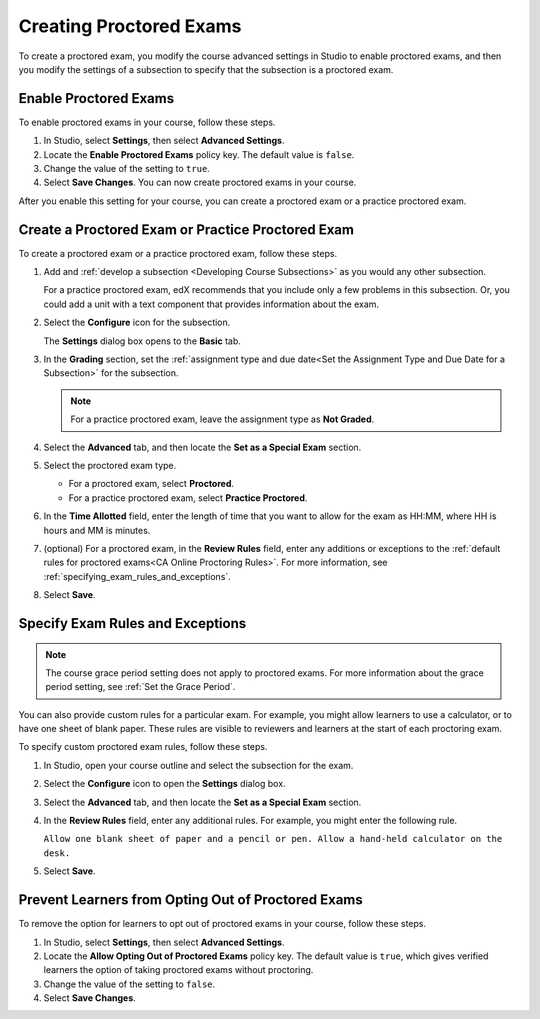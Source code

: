 .. _Enabling Proctored Exams:

########################################
Creating Proctored Exams
########################################

To create a proctored exam, you modify the course advanced settings in Studio
to enable proctored exams, and then you modify the settings of a subsection to
specify that the subsection is a proctored exam.

**********************
Enable Proctored Exams
**********************


To enable proctored exams in your course, follow these steps.

#. In Studio, select **Settings**, then select **Advanced Settings**.

#. Locate the **Enable Proctored Exams** policy key. The default value is
   ``false``.

#. Change the value of the setting to ``true``.

#. Select **Save Changes**. You can now create proctored exams in your course.

After you enable this setting for your course, you can create a proctored exam
or a practice proctored exam.


.. _Create a Proctored Exam:

**************************************************
Create a Proctored Exam or Practice Proctored Exam
**************************************************

To create a proctored exam or a practice proctored exam, follow these steps.

.. only:: Partners

  .. note::
    Practice proctored exams are visible to all learners, regardless of
    enrollment track.

#. Add and :ref:`develop a subsection <Developing Course Subsections>` as you
   would any other subsection.

   For a practice proctored exam, edX recommends that you include only a few
   problems in this subsection. Or, you could add a unit with a text component
   that provides information about the exam.

#. Select the **Configure** icon for the subsection.

   .. image:: ../../../../shared/images/subsections-settings-icon.png
    :alt: A subsection in the course outline with the configure icon indicated.
    :width: 400

   The **Settings** dialog box opens to the **Basic** tab.

#. In the **Grading** section, set the :ref:`assignment type and due date<Set
   the Assignment Type and Due Date for a Subsection>` for the subsection.

   .. note::
    For a practice proctored exam, leave the assignment type as **Not Graded**.

#. Select the **Advanced** tab, and then locate the **Set as a Special Exam**
   section.

#. Select the proctored exam type.

   * For a proctored exam, select **Proctored**.
   * For a practice proctored exam, select **Practice Proctored**.

#. In the **Time Allotted** field, enter the length of time that you want
   to allow for the exam as HH:MM, where HH is hours and MM is minutes.

#. (optional) For a proctored exam, in the **Review Rules** field, enter any
   additions or exceptions to the :ref:`default rules for proctored exams<CA
   Online Proctoring Rules>`. For more information, see
   :ref:`specifying_exam_rules_and_exceptions`.

#. Select **Save**.

.. _specifying_exam_rules_and_exceptions:

**************************************
Specify Exam Rules and Exceptions
**************************************

.. only:: Partners

  By default, reviewers evaluate exam attempts according to a standard set of
  :ref:`online proctoring rules <CA Online Proctoring Rules>` that the
  proctoring service has provided.

.. only:: Open_edX

  The rules for proctoring exams vary according to the proctoring service that
  you or your organization has chosen. However, the :ref:`online proctoring
  rules <CA Online Proctoring Rules>` that this guide lists are common to many
  proctoring services.

.. note::
  The course grace period setting does not apply to proctored exams. For more
  information about the grace period setting, see :ref:`Set the Grace Period`.

You can also provide custom rules for a particular exam. For example, you might
allow learners to use a calculator, or to have one sheet of blank paper. These
rules are visible to reviewers and learners at the start of each proctoring
exam.

To specify custom proctored exam rules, follow these steps.

.. only:: Partners

  .. note::

    Your additional rules must be clear, specific, and easy to understand so
    that reviewers do not incorrectly review a learner’s exam. Use simple
    sentences and words for a global English speaking audience.

#. In Studio, open your course outline and select the subsection for the exam.

#. Select the **Configure** icon to open the **Settings** dialog box.

#. Select the **Advanced** tab, and then locate the **Set as a Special Exam**
   section.

#. In the **Review Rules** field, enter any additional rules. For example, you
   might enter the following rule.

   ``Allow one blank sheet of paper and a pencil or pen. Allow a hand-held
   calculator on the desk.``

#. Select **Save**.



.. _Allow Opting Out of Proctored Exams:

***************************************************
Prevent Learners from Opting Out of Proctored Exams
***************************************************

.. only:: Partners

  When a proctored exam opens, by default, verified learners have an option to
  take the exam without proctoring, and acknowledge that this option makes them
  ineligible for course credit.

  If you do not want to allow verified learners to take proctored exams without
  proctoring, you can change a setting on the **Advanced Settings** page in
  Studio.

.. only:: Open_edX

  When a proctored exam opens, by default, learners have an option to
  take the exam without proctoring. If you do not want to allow learners
  to take proctored exams without proctoring, you can change a setting on the
  **Advanced Settings** page in Studio.

To remove the option for learners to opt out of proctored exams in your course,
follow these steps.

#. In Studio, select **Settings**, then select **Advanced Settings**.

#. Locate the **Allow Opting Out of Proctored Exams** policy key. The default
   value is ``true``, which gives verified learners the option of taking
   proctored exams without proctoring.

#. Change the value of the setting to ``false``.

#. Select **Save Changes**.




